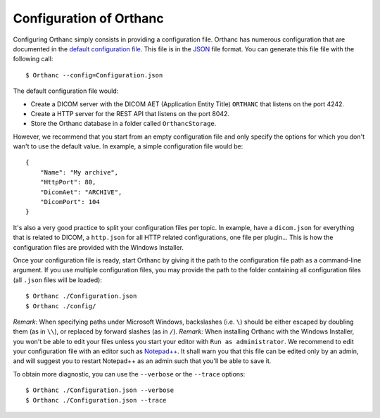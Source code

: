 .. _configuration:
.. highlight:: bash

Configuration of Orthanc
========================

Configuring Orthanc simply consists in providing a configuration file.
Orthanc has numerous configuration that are documented in the `default
configuration file
<https://hg.orthanc-server.com/orthanc/file/Orthanc-1.7.0/Resources/Configuration.json>`_. This
file is in the `JSON <https://en.wikipedia.org/wiki/JSON>`_ file
format. You can generate this file file with the following call::

    $ Orthanc --config=Configuration.json

The default configuration file would:

* Create a DICOM server with the DICOM AET (Application Entity Title)
  ``ORTHANC`` that listens on the port 4242.
* Create a HTTP server for the REST API that listens on the port 8042.
* Store the Orthanc database in a folder called ``OrthancStorage``.

However, we recommend that you start from an empty configuration file
and only specify the options for which you don't wan't to use
the default value.  In example, a simple configuration file would be::

    {
        "Name": "My archive",
        "HttpPort": 80,
        "DicomAet": "ARCHIVE",
        "DicomPort": 104
    }

It's also a very good practice to split your configuration files per topic.
In example, have a ``dicom.json`` for everything that is related to DICOM,
a ``http.json`` for all HTTP related configurations, one file per plugin...  
This is how the configuration files are provided with the Windows Installer.

Once your configuration file is ready, start Orthanc by giving it the path to the 
configuration file path as a command-line argument.  If you use multiple configuration
files, you may provide the path to the folder containing all configuration files 
(all ``.json`` files will be loaded)::

    $ Orthanc ./Configuration.json
    $ Orthanc ./config/


*Remark:* When specifying paths under Microsoft Windows, backslashes
(i.e. ``\``) should be either escaped by doubling them (as in ``\\``),
or replaced by forward slashes (as in ``/``).
*Remark:* When installing Orthanc with the Windows Installer, you won't be
able to edit your files unless you start your editor with ``Run as administrator``.
We recommend to edit your configuration file with an editor such as `Notepad++ <https://notepad-plus-plus.org/>`_.  
It shall warn you that this file can be edited only by an admin, and will suggest you 
to restart Notepad++ as an admin such that you'll be able to save it.

 
To obtain more diagnostic, you can use the ``--verbose`` or the
``--trace`` options::

    $ Orthanc ./Configuration.json --verbose
    $ Orthanc ./Configuration.json --trace

